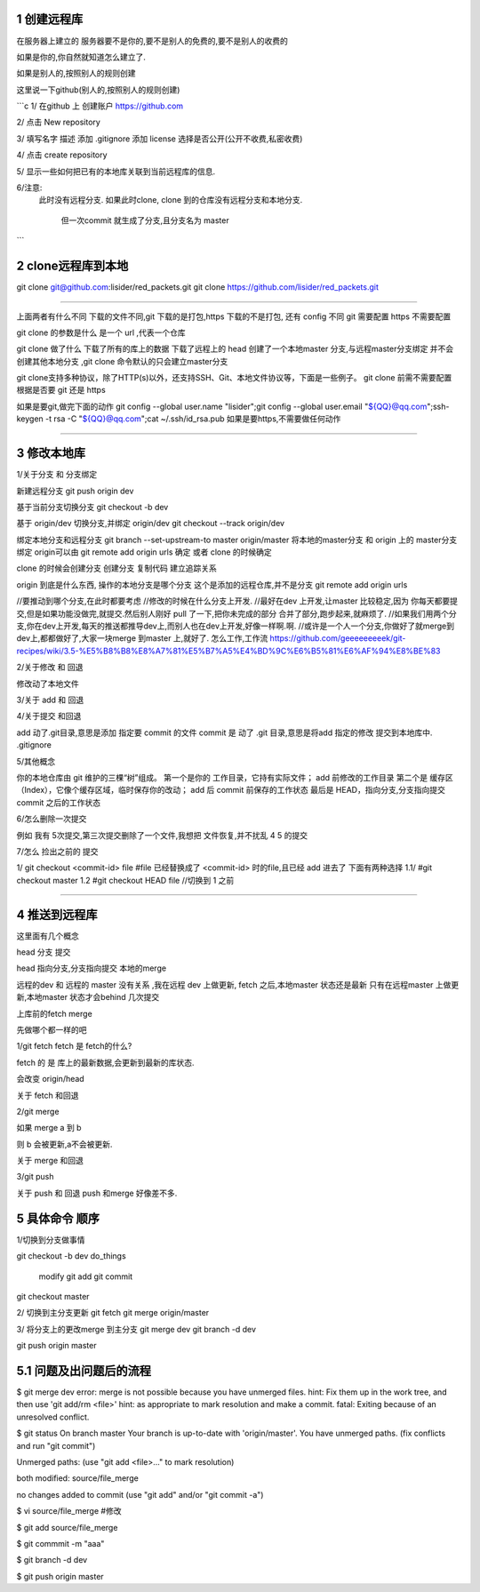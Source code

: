 1 创建远程库
============

在服务器上建立的
服务器要不是你的,要不是别人的免费的,要不是别人的收费的

如果是你的,你自然就知道怎么建立了.

如果是别人的,按照别人的规则创建

这里说一下github(别人的,按照别人的规则创建)

```c
1/
在github 上 创建账户
https://github.com

2/
点击 New repository

3/
填写名字 描述
添加 .gitignore
添加 license
选择是否公开(公开不收费,私密收费)

4/
点击 create repository

5/
显示一些如何把已有的本地库关联到当前远程库的信息.

6/注意:
     此时没有远程分支.
     如果此时clone, clone 到的仓库没有远程分支和本地分支.
          但一次commit 就生成了分支,且分支名为 master

```

2 clone远程库到本地
==================


git clone git@github.com:lisider/red_packets.git
git clone https://github.com/lisider/red_packets.git


---------------------------------------------------------------

上面两者有什么不同
下载的文件不同,git 下载的是打包,https 下载的不是打包, 还有 config 不同
git 需要配置 https 不需要配置

git clone 的参数是什么
是一个 url ,代表一个仓库

git clone 做了什么
下载了所有的库上的数据
下载了远程上的 head
创建了一个本地master 分支,与远程master分支绑定
并不会创建其他本地分支 ,git clone 命令默认的只会建立master分支


git clone支持多种协议，除了HTTP(s)以外，还支持SSH、Git、本地文件协议等，下面是一些例子。
git clone 前需不需要配置
根据是否要 git 还是 https

如果是要git,做完下面的动作
git config --global user.name "lisider";git config --global user.email "${QQ}@qq.com";ssh-keygen -t rsa -C "${QQ}@qq.com";cat ~/.ssh/id_rsa.pub
如果是要https,不需要做任何动作

---------------------------------------------------------------

3 修改本地库
==============


1/关于分支 和 分支绑定


新建远程分支
git push origin dev

基于当前分支切换分支
git checkout -b dev

基于 origin/dev 切换分支,并绑定 origin/dev
git checkout --track origin/dev

绑定本地分支和远程分支
git branch --set-upstream-to master origin/master
将本地的master分支 和 origin 上的 master分支绑定
origin可以由 git remote add origin urls 确定 或者 clone 的时候确定

clone 的时候会创建分支
创建分支 复制代码 建立追踪关系

origin 到底是什么东西, 操作的本地分支是哪个分支
这个是添加的远程仓库,并不是分支
git remote add origin urls


//要推动到哪个分支,在此时都要考虑
//修改的时候在什么分支上开发.
//最好在dev 上开发,让master 比较稳定,因为 你每天都要提交,但是如果功能没做完,就提交.然后别人刚好 pull 了一下,把你未完成的部分 合并了部分,跑步起来,就麻烦了.
//如果我们用两个分支,你在dev上开发,每天的推送都推导dev上,而别人也在dev上开发,好像一样啊.啊.
//或许是一个人一个分支,你做好了就merge到dev上,都都做好了,大家一块merge 到master 上,就好了.
怎么工作,工作流
https://github.com/geeeeeeeeek/git-recipes/wiki/3.5-%E5%B8%B8%E8%A7%81%E5%B7%A5%E4%BD%9C%E6%B5%81%E6%AF%94%E8%BE%83

2/关于修改 和 回退

修改动了本地文件

3/关于 add 和 回退

4/关于提交 和回退

add 动了.git目录,意思是添加 指定要 commit 的文件
commit 是 动了 .git 目录,意思是将add 指定的修改 提交到本地库中.
.gitignore


5/其他概念

你的本地仓库由 git 维护的三棵“树”组成。
第一个是你的 工作目录，它持有实际文件；
add 前修改的工作目录
第二个是 缓存区（Index），它像个缓存区域，临时保存你的改动；
add 后 commit 前保存的工作状态
最后是 HEAD，指向分支,分支指向提交
commit 之后的工作状态


6/怎么删除一次提交

例如 我有 5次提交,第三次提交删除了一个文件,我想把 文件恢复,并不扰乱 4 5  的提交

7/怎么 捡出之前的 提交

1/
git  checkout <commit-id> file 
#file 已经替换成了 <commit-id> 时的file,且已经 add 进去了
下面有两种选择
1.1/
#git checkout master 
1.2
#git checkout HEAD file //切换到 1 之前

---------------------------------------------------------------


4 推送到远程库
============


这里面有几个概念 

head 分支 提交

head 指向分支,分支指向提交
本地的merge 


远程的dev  和 远程的 master 没有关系 ,我在远程 dev 上做更新, fetch 之后,本地master 状态还是最新
只有在远程master 上做更新,本地master 状态才会behind 几次提交


上库前的fetch merge 

先做哪个都一样的吧


1/git fetch
fetch 是 fetch的什么?

fetch 的 是 库上的最新数据,会更新到最新的库状态.

会改变 origin/head

关于 fetch 和回退



2/git merge

如果 merge a 到 b

则 b 会被更新,a不会被更新.

关于 merge 和回退



3/git push

关于 push 和 回退
push 和merge 好像差不多.


5 具体命令 顺序
=============

1/切换到分支做事情

git checkout -b dev
do_things
     modify
     git add 
     git commit
git checkout master


2/ 切换到主分支更新
git fetch
git merge origin/master


3/ 将分支上的更改merge 到主分支
git merge dev 
git branch -d dev

git push origin master


5.1 问题及出问题后的流程
=======================

$ git merge dev
error: merge is not possible because you have unmerged files.
hint: Fix them up in the work tree, and then use 'git add/rm <file>'
hint: as appropriate to mark resolution and make a commit.
fatal: Exiting because of an unresolved conflict.

$ git status 
On branch master
Your branch is up-to-date with 'origin/master'.
You have unmerged paths.
(fix conflicts and run "git commit")

Unmerged paths:
(use "git add <file>..." to mark resolution)

both modified:   source/file_merge

no changes added to commit (use "git add" and/or "git commit -a")

$ vi source/file_merge #修改

$ git add source/file_merge

$ git commmit -m "aaa"

$ git branch -d dev

$ git push origin master
